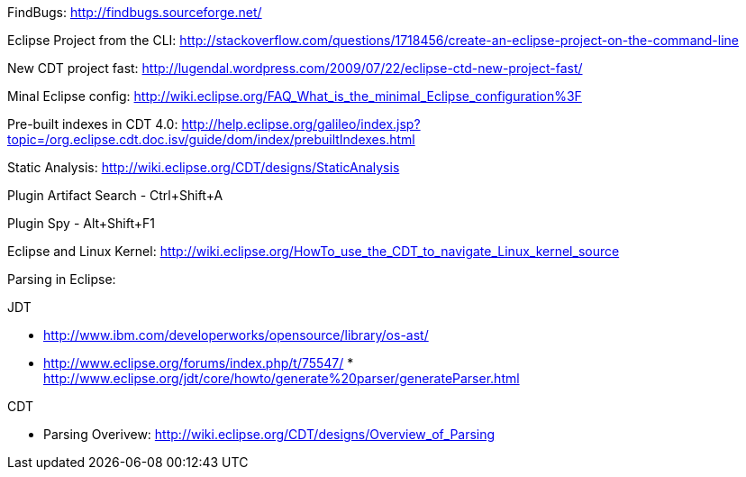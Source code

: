 
FindBugs: http://findbugs.sourceforge.net/

Eclipse Project from the CLI:
http://stackoverflow.com/questions/1718456/create-an-eclipse-project-on-the-command-line

New CDT project fast:
http://lugendal.wordpress.com/2009/07/22/eclipse-ctd-new-project-fast/

Minal Eclipse config:
http://wiki.eclipse.org/FAQ_What_is_the_minimal_Eclipse_configuration%3F

Pre-built indexes in CDT 4.0:
http://help.eclipse.org/galileo/index.jsp?topic=/org.eclipse.cdt.doc.isv/guide/dom/index/prebuiltIndexes.html

Static Analysis: http://wiki.eclipse.org/CDT/designs/StaticAnalysis

Plugin Artifact Search - Ctrl+Shift+A

Plugin Spy - Alt+Shift+F1

Eclipse and Linux Kernel:
http://wiki.eclipse.org/HowTo_use_the_CDT_to_navigate_Linux_kernel_source

Parsing in Eclipse:

JDT

* http://www.ibm.com/developerworks/opensource/library/os-ast/
* http://www.eclipse.org/forums/index.php/t/75547/
*
http://www.eclipse.org/jdt/core/howto/generate%20parser/generateParser.html

CDT

* Parsing Overivew:
http://wiki.eclipse.org/CDT/designs/Overview_of_Parsing

